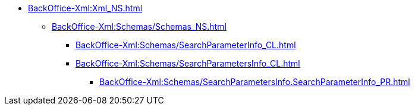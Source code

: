 ***** xref:BackOffice-Xml:Xml_NS.adoc[]
****** xref:BackOffice-Xml:Schemas/Schemas_NS.adoc[]
******* xref:BackOffice-Xml:Schemas/SearchParameterInfo_CL.adoc[]
******* xref:BackOffice-Xml:Schemas/SearchParametersInfo_CL.adoc[]
******** xref:BackOffice-Xml:Schemas/SearchParametersInfo.SearchParameterInfo_PR.adoc[]